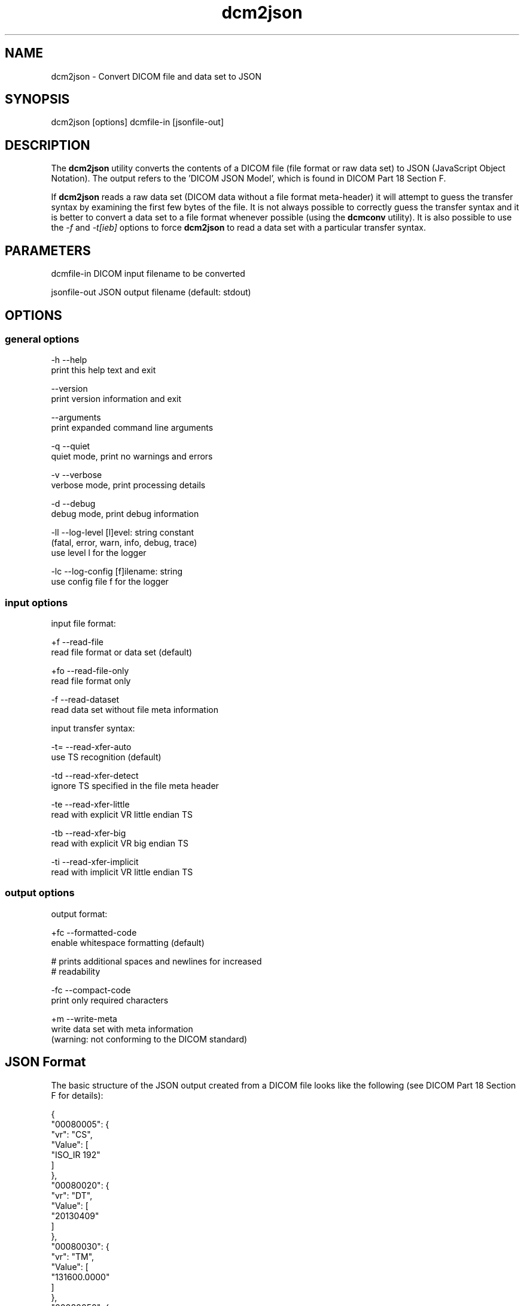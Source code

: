 .TH "dcm2json" 1 "Thu Nov 29 2018" "Version 3.6.4" "OFFIS DCMTK" \" -*- nroff -*-
.nh
.SH NAME
dcm2json \- Convert DICOM file and data set to JSON

.SH "SYNOPSIS"
.PP
.PP
.nf
dcm2json [options] dcmfile-in [jsonfile-out]
.fi
.PP
.SH "DESCRIPTION"
.PP
The \fBdcm2json\fP utility converts the contents of a DICOM file (file format or raw data set) to JSON (JavaScript Object Notation)\&. The output refers to the 'DICOM JSON Model', which is found in DICOM Part 18 Section F\&.
.PP
If \fBdcm2json\fP reads a raw data set (DICOM data without a file format meta-header) it will attempt to guess the transfer syntax by examining the first few bytes of the file\&. It is not always possible to correctly guess the transfer syntax and it is better to convert a data set to a file format whenever possible (using the \fBdcmconv\fP utility)\&. It is also possible to use the \fI-f\fP and \fI-t[ieb]\fP options to force \fBdcm2json\fP to read a data set with a particular transfer syntax\&.
.SH "PARAMETERS"
.PP
.PP
.nf
dcmfile-in    DICOM input filename to be converted

jsonfile-out  JSON output filename (default: stdout)
.fi
.PP
.SH "OPTIONS"
.PP
.SS "general options"
.PP
.nf
  -h    --help
          print this help text and exit

        --version
          print version information and exit

        --arguments
          print expanded command line arguments

  -q    --quiet
          quiet mode, print no warnings and errors

  -v    --verbose
          verbose mode, print processing details

  -d    --debug
          debug mode, print debug information

  -ll   --log-level  [l]evel: string constant
          (fatal, error, warn, info, debug, trace)
          use level l for the logger

  -lc   --log-config  [f]ilename: string
          use config file f for the logger
.fi
.PP
.SS "input options"
.PP
.nf
input file format:

  +f    --read-file
          read file format or data set (default)

  +fo   --read-file-only
          read file format only

  -f    --read-dataset
          read data set without file meta information

input transfer syntax:

  -t=   --read-xfer-auto
          use TS recognition (default)

  -td   --read-xfer-detect
          ignore TS specified in the file meta header

  -te   --read-xfer-little
          read with explicit VR little endian TS

  -tb   --read-xfer-big
          read with explicit VR big endian TS

  -ti   --read-xfer-implicit
          read with implicit VR little endian TS
.fi
.PP
.SS "output options"
.PP
.nf
output format:

  +fc   --formatted-code
          enable whitespace formatting (default)

          # prints additional spaces and newlines for increased
          # readability

  -fc   --compact-code
          print only required characters

  +m    --write-meta
          write data set with meta information
          (warning: not conforming to the DICOM standard)
.fi
.PP
.SH "JSON Format"
.PP
The basic structure of the JSON output created from a DICOM file looks like the following (see DICOM Part 18 Section F for details):
.PP
.PP
.nf
{
    "00080005": {
        "vr": "CS",
        "Value": [
            "ISO_IR 192"
        ]
    },
    "00080020": {
        "vr": "DT",
        "Value": [
            "20130409"
        ]
    },
    "00080030": {
        "vr": "TM",
        "Value": [
            "131600.0000"
        ]
    },
    "00080050": {
        "vr": "SH",
        "Value": [
            "11235813"
        ]
    },
    "00080056": {
        "vr": "CS",
        "Value": [
            "ONLINE"
        ]
    },
    "00080061": {
        "vr": "CS",
        "Value": [
            "CT",
            "PET"
        ]
    },
    "00080090": {
        "vr": "PN",
        "Value": [
          {
            "Alphabetic": "^Bob^^Dr."
          }
        ]
    },
    "00081190": {
        "vr": "UR",
        "Value": [
            "http://wado.nema.org/studies/
            1.2.392.200036.9116.2.2.2.1762893313.1029997326.945873"
        ]
    },
    "00090010": {
        "vr": "LO",
        "Value": [
            "Vendor A"
        ]
    },
    "00091002": {
        "vr": "UN",
        "InlineBinary": "z0x9c8v7"
    },
    "00100010": {
        "vr": "PN",
        "Value": [
          {
            "Alphabetic": "Wang^XiaoDong"
          }
        ]
    },
    "00100020": {
        "vr": "LO",
        "Value": [
            "12345"
        ]
    },
    "00100021": {
        "vr": "LO",
        "Value": [
            "Hospital A"
        ]
    },
    "00100030": {
        "vr": "DT",
        "Value": [
            "19670701"
        ]
    },
    "00100040": {
        "vr": "CS",
        "Value": [
            "M"
        ]
    },
    "00101002": {
        "vr": "SQ",
        "Value": [
            {
                "00100020": {
                    "vr": "LO",
                    "Value": [
                        "54321"
                    ]
                },
                "00100021": {
                    "vr": "LO",
                    "Value": [
                        "Hospital B"
                    ]
                }
            },
            {
                "00100020": {
                    "vr": "LO",
                    "Value": [
                        "24680"
                    ]
                },
                "00100021": {
                    "vr": "LO",
                    "Value": [
                        "Hospital C"
                    ]
                }
            }
        ]
    },
    "0020000D": {
        "vr": "UI",
        "Value": [
            "1.2.392.200036.9116.2.2.2.1762893313.1029997326.945873"
        ]
    },
    "00200010": {
        "vr": "SH",
        "Value": [
            "11235813"
        ]
    },
    "00201206": {
        "vr": "IS",
        "Value": [
            4
        ]
    },
    "00201208": {
        "vr": "IS",
        "Value": [
            942
        ]
    }
}
.fi
.PP
.SS "Bulk Data"
Binary data, i\&.e\&. DICOM element values with Value Representations (VR) of OB or OW, as well as OD, OF and UN values are by default not written to the JSON output because of their size\&. Instead, for each element, a new Universally Unique Identifier (UUID) is being generated and written as an value of a BulkDataURI JSON element\&. So far, there is no possibility to write an additional file to hold the binary data for each of the binary data chunks\&.
.SH "NOTES"
.PP
.SS "Character Encoding"
\fBdcm2json\fP always tries to output in UTF-8 encoding\&. If this is not possible, e\&.g\&. because there is no support for character set conversion, ASCII is used instead (which is a subset of UTF-8)\&.
.SH "LOGGING"
.PP
The level of logging output of the various command line tools and underlying libraries can be specified by the user\&. By default, only errors and warnings are written to the standard error stream\&. Using option \fI--verbose\fP also informational messages like processing details are reported\&. Option \fI--debug\fP can be used to get more details on the internal activity, e\&.g\&. for debugging purposes\&. Other logging levels can be selected using option \fI--log-level\fP\&. In \fI--quiet\fP mode only fatal errors are reported\&. In such very severe error events, the application will usually terminate\&. For more details on the different logging levels, see documentation of module 'oflog'\&.
.PP
In case the logging output should be written to file (optionally with logfile rotation), to syslog (Unix) or the event log (Windows) option \fI--log-config\fP can be used\&. This configuration file also allows for directing only certain messages to a particular output stream and for filtering certain messages based on the module or application where they are generated\&. An example configuration file is provided in \fI<etcdir>/logger\&.cfg\fP\&.
.SH "COMMAND LINE"
.PP
All command line tools use the following notation for parameters: square brackets enclose optional values (0-1), three trailing dots indicate that multiple values are allowed (1-n), a combination of both means 0 to n values\&.
.PP
Command line options are distinguished from parameters by a leading '+' or '-' sign, respectively\&. Usually, order and position of command line options are arbitrary (i\&.e\&. they can appear anywhere)\&. However, if options are mutually exclusive the rightmost appearance is used\&. This behavior conforms to the standard evaluation rules of common Unix shells\&.
.PP
In addition, one or more command files can be specified using an '@' sign as a prefix to the filename (e\&.g\&. \fI@command\&.txt\fP)\&. Such a command argument is replaced by the content of the corresponding text file (multiple whitespaces are treated as a single separator unless they appear between two quotation marks) prior to any further evaluation\&. Please note that a command file cannot contain another command file\&. This simple but effective approach allows one to summarize common combinations of options/parameters and avoids longish and confusing command lines (an example is provided in file \fI<datadir>/dumppat\&.txt\fP)\&.
.SH "ENVIRONMENT"
.PP
The \fBdcm2json\fP utility will attempt to load DICOM data dictionaries specified in the \fIDCMDICTPATH\fP environment variable\&. By default, i\&.e\&. if the \fIDCMDICTPATH\fP environment variable is not set, the file \fI<datadir>/dicom\&.dic\fP will be loaded unless the dictionary is built into the application (default for Windows)\&.
.PP
The default behavior should be preferred and the \fIDCMDICTPATH\fP environment variable only used when alternative data dictionaries are required\&. The \fIDCMDICTPATH\fP environment variable has the same format as the Unix shell \fIPATH\fP variable in that a colon (':') separates entries\&. On Windows systems, a semicolon (';') is used as a separator\&. The data dictionary code will attempt to load each file specified in the \fIDCMDICTPATH\fP environment variable\&. It is an error if no data dictionary can be loaded\&.
.SH "COPYRIGHT"
.PP
Copyright (C) 2016-2017 by OFFIS e\&.V\&., Escherweg 2, 26121 Oldenburg, Germany\&.
